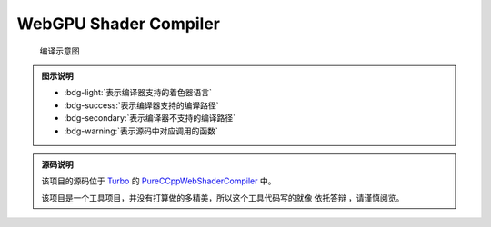 WebGPU Shader Compiler
============================

.. dropdown:: 更新记录
   :color: muted
   :icon: history

   * 2023/7/25 增加该文档
   * 2023/7/25 增加 ``源码说明`` 文档
   * 2023/7/25 增加 ``发布 0.1`` 文档
   * 2023/7/26 增加 ``发布 0.2`` 文档
   * 2023/7/26 将跳转链接更改成卡片样式
   * 2023/7/27 增加 ``发布 0.3`` 文档
   * 2023/7/28 增加 ``发布 0.4`` 文档
   * 2023/7/29 增加 ``发布 0.5`` 文档

.. card:: 在线着色器编译器
   :link: ../_static/WebGPU/ShaderCompiler/WasmShaderCompiler.html
   :shadow: md
   :text-align: center

   您可以点击该卡片跳转至 `Shader Compiler <../_static/WebGPU/ShaderCompiler/WasmShaderCompiler.html>`_

.. figure:: ../_static/WebGPU/ShaderCompiler/ConvertMap.drawio.svg

   编译示意图

.. admonition:: 图示说明
   :class: tip

   * :bdg-light:`表示编译器支持的着色器语言`
   * :bdg-success:`表示编译器支持的编译路径`
   * :bdg-secondary:`表示编译器不支持的编译路径`
   * :bdg-warning:`表示源码中对应调用的函数`

.. admonition:: 源码说明
   :class: important

   该项目的源码位于 `Turbo <https://github.com/FuXiii/Turbo>`_ 的 `PureCCppWebShaderCompiler <https://github.com/FuXiii/Turbo/tree/dev/samples/PureCCppWebShaderCompiler>`_ 中。

   该项目是一个工具项目，并没有打算做的多精美，所以这个工具代码写的就像 ``依托答辩`` ，请谨慎阅览。

.. dropdown:: 发布 0.5
   :color: primary
   :icon: checklist
   :open:

   .. article-info::
    :avatar-outline: muted
    :author: WebShader Compiler
    :date: July 29, 2023 发布
    :class-container: sd-p-2 sd-outline-muted sd-rounded-1

   .. admonition:: 重要功能
      :class: important

      * 提供编译到 ``GLSL`` 功能。
      * 提供编译到 ``HLSL`` 功能。
      * 提供编译到 ``MSL`` 功能。
      * 提供编译到 ``C++`` 功能。
      * 提供编译到 ``Reflection`` 功能。

   .. admonition:: 更新记录
      :class: note

      * :menuselection:`Convert` 菜单选项中增加 :menuselection:`GLSL` 子菜单。
      * :menuselection:`Convert` 菜单选项中增加 :menuselection:`HLSL` 子菜单。
      * :menuselection:`Convert` 菜单选项中增加 :menuselection:`MSL` 子菜单。
      * :menuselection:`Convert` 菜单选项中增加 :menuselection:`C++` 子菜单。
      * :menuselection:`Convert` 菜单选项中增加 :menuselection:`Reflection` 子菜单。

      .. figure:: ../_static/WebGPU/ShaderCompiler/v05_convert_to_etc.png

.. dropdown:: 发布 0.4
   :color: primary
   :icon: checklist
   :open:

   .. article-info::
    :avatar-outline: muted
    :author: WebShader Compiler
    :date: July 28, 2023 发布
    :class-container: sd-p-2 sd-outline-muted sd-rounded-1

   .. admonition:: 重要功能
      :class: important

      * 提供 ``SPIR-V`` 代码的编译功能。

   .. admonition:: 更新记录
      :class: note

      * ``Language`` 窗口选项中增加 :menuselection:`SPIR-V Binary` 和 :menuselection:`SPIR-V Disassemble` 选项。

      .. figure:: ../_static/WebGPU/ShaderCompiler/ver04_language_add_spirv.png

   .. admonition:: 存在的问题
      :class: warning

      * ``SPIR-V Binary`` 与 ``SPIR-V Disassemble`` 之间转换时没有做完整性检查（有基本错误检查）。这是应为该编译器底层使用的 `SPIRV-Tools <https://github.com/KhronosGroup/SPIRV-Tools>`_ 进行的 ``SPIR-V`` 序列化和反序列化，该库中对于 ``SPIR-V`` 的验证功能还在建设中。

.. dropdown:: 发布 0.3
   :color: primary
   :icon: checklist
   :open:

   .. article-info::
    :avatar-outline: muted
    :author: WebShader Compiler
    :date: July 27, 2023 发布
    :class-container: sd-p-2 sd-outline-muted sd-rounded-1

   .. admonition:: 重要功能
      :class: important

      * 提供着色器代码到 ``SPIR-V`` 二进制的反编译代码（可阅读格式）的功能。

   .. admonition:: 更新记录
      :class: note

      * 优化输出的 ``SPIR-V`` 十六进制数组格式。
      * 修正当更改 ``Target Language`` 所对应的 ``SPIR-V`` 版本后编译器错误识别的 ``Bug`` 。
      * 增加对于 :kbd:`Ctrl+C` 快捷键的支持。现可以通过该快捷键直接复制编辑器中的代码。
      * 增加 ``Code Viewer`` 窗口。用于展示和获取编译结果。
      * 修改 ``Shader Code Editor`` 窗口的 :menuselection:`Convert` 菜单。
      * :menuselection:`Convert` 菜单，增加 :menuselection:`SPIR-V` 子菜单。
      * :menuselection:`SPIR-V` 子菜单，增加 :menuselection:`To SPIR-V Disassemble` 按钮。

   .. admonition:: 使用教程
      :class: seealso

      1. 首先将要编译的着色器代码选中后 :kbd:`Ctrl+V` 粘贴至剪贴板。
      2. 进入 `在线着色器编译器 <../_static/WebGPU/ShaderCompiler/WasmShaderCompiler.html>`_ 页面。如果是第一次进入会弹出 ``允许访问剪贴板`` 的弹窗，点击 ``允许`` 。

         .. admonition:: 允许访问剪贴板
            :class: note

            需要通过访问剪贴板将着色器代码粘贴至编译器。

         .. figure:: ../_static/WebGPU/ShaderCompiler/allow_browser_clipboard.png

      3. 直接 :kbd:`Ctrl+V` 或依次点击 :menuselection:`Edit --> Paste` 将代码粘贴至编译器页面中

         .. figure:: ../_static/WebGPU/ShaderCompiler/paste_shader_code.png

      4. 配置着色器语言 ``Language`` 选项（ ``GLSL`` 或 ``HLSL`` ），配置 ``Shader Type`` 选项（ ``顶点着色器`` 还是 ``片元着色器`` 等）

         .. figure:: ../_static/WebGPU/ShaderCompiler/language_and_shader_type.png
      5. 依次点击 :menuselection:`Convert --> SPIR-V` 进行输出配置。包括 ``Target Client`` 目标端和 ``Target Language`` 目标语言标准（如果没有特定需求保持默认即可）。

         .. figure:: ../_static/WebGPU/ShaderCompiler/ver03_convert_spirv.png
      6. 如上配置完成后依次点击 :menuselection:`Convert--> SPIR-V --> To SPIR-V` 将代码编译成 ``SPIR-V`` 二进制代码。或依次点击 :menuselection:`Convert--> SPIR-V --> To SPIR-V Disassemble` 将 ``SPIR-V`` 二进制代码反编译成可阅读的 ``SPIR-V`` 代码。

         .. figure:: ../_static/WebGPU/ShaderCompiler/ver03_convert_shader_to_spirv.png

      7. 如果编译失败，说明代码有错误，相关错误会在 ``Console`` 中进行显示。

         .. figure:: ../_static/WebGPU/ShaderCompiler/compile_error.png

      8. 如果编译成功，相关的 ``SPIR-V`` 将会写入剪贴板中，并在 ``Console`` 中给出 ``成功`` 提示。并弹出 ``Code Viewer`` 窗口用于显示编译结果。用户直接 :kbd:`Ctrl+V` 将编译的结果粘贴即可。

         * :bdg-secondary:`SPIR-V Binary` 输出结果为 ``C/C++`` 格式的 ``SPIR-V`` 的十六进制数组，可以直接用于 ``Vulkan`` 等 ``API`` 。
         * :bdg-secondary:`SPIR-V Disassemble` 输出结果为 ``SPIR-V`` 二进制的反编译结果，为 ``SPIR-V`` 的可阅读格式。

         .. figure:: ../_static/WebGPU/ShaderCompiler/ver03_to_spirv_binary_success.png

            成功编译成 ``SPIR-V Binary`` 格式

         .. figure:: ../_static/WebGPU/ShaderCompiler/ver03_to_spirv_disassemble_success.png

            成功编译成 ``SPIR-V Disassemble`` 格式

   .. admonition:: 开发计划
      :class: tip

      1. 提供 ``HLSL`` ， ``GLSL`` 和 ``SPIR-V`` 的相互转换功能
      2. 提供 ``SPIR-V`` 输出为文件的功能
      3. 提供 ``WGSL`` 着色器支持
      4. 提供对于 ``#include`` 着色器头文件的支持
      5. 控制台输出考虑是否输出时间信息

.. dropdown:: 发布 0.2
   :color: primary
   :icon: checklist

   .. article-info::
    :avatar-outline: muted
    :author: WebShader Compiler
    :date: July 26, 2023 发布
    :class-container: sd-p-2 sd-outline-muted sd-rounded-1

   .. admonition:: 更新记录
      :class: note

      * 增大可视大小，之前的太小了。
      * 增加对于 :kbd:`Ctrl+V` 快捷键的支持。现可以通过该快捷键将 ``Shader`` 代码直接粘贴进代码编辑器中。

.. dropdown:: 发布 0.1
   :color: primary
   :icon: checklist

   .. article-info::
    :avatar-outline: muted
    :author: WebShader Compiler
    :date: July 25, 2023 发布
    :class-container: sd-p-2 sd-outline-muted sd-rounded-1

   .. admonition:: 使用教程
      :class: seealso

      1. 首先将着色器代码选中后 :kbd:`Ctrl+V` 粘贴至剪贴板。
      2. 进入 `在线着色器编译器 <../_static/WebGPU/ShaderCompiler/WasmShaderCompiler.html>`_ 页面。如果是第一次进入会弹出 ``允许访问剪贴板`` 的弹窗，点击 ``允许`` 。

         .. figure:: ../_static/WebGPU/ShaderCompiler/allow_browser_clipboard.png

      3. 依次点击 :menuselection:`Edit --> Paste` 将代码粘贴至编译器页面中

         .. figure:: ../_static/WebGPU/ShaderCompiler/paste_shader_code.png

         .. admonition:: 存在的问题
            :class: warning

            * 必须进行 :menuselection:`Edit --> Paste` 操作才能将代码粘贴至编译器中，直接在编译器中 :kbd:`Ctrl+V` 没有反应。
            * 考虑如何设置引用着色器的 ``include`` 头文件。

      4. 配置着色器语言 ``Language`` 选项（ ``GLSL`` 或 ``HLSL`` ），配置 ``Shader Type`` 选项（ ``顶点着色器`` 还是 ``片元着色器`` 等）

         .. figure:: ../_static/WebGPU/ShaderCompiler/language_and_shader_type.png
      5. 依次点击 :menuselection:`Convert` 进行输出配置。包括 ``Target Client`` 目标端和 ``Target Language`` 目标语言标准（如果没有特定需求保持默认即可）。

         .. figure:: ../_static/WebGPU/ShaderCompiler/target_clent_and_target_language.png
      6. 如上配置完成后依次点击 :menuselection:`Convert --> To SPIR-V` 将代码编译成 ``SPIR-V``

         .. figure:: ../_static/WebGPU/ShaderCompiler/to_spirv.png

      7. 如果编译失败，说明代码有错误，相关错误会在 ``Console`` 中进行显示。

         .. figure:: ../_static/WebGPU/ShaderCompiler/compile_error.png
      8. 如果编译成功，相关的 ``SPIR-V`` 将会写入剪贴板中，并在 ``Console`` 中给出 ``成功`` 提示。用户直接 :kbd:`Ctrl+C` 将编译的 ``SPIR-V`` 代码进行粘贴即可（输出结果为 ``C/C++`` 格式的 ``SPIR-V`` 的十六进制数组，可以直接用于 ``Vulkan`` 等 ``API`` ）

         .. figure:: ../_static/WebGPU/ShaderCompiler/compile_success.png

   .. admonition:: 开发计划
      :class: tip

      1. 提供 ``HLSL`` ， ``GLSL`` 和 ``SPIR-V`` 的相互转换功能
      2. 提供 ``SPIR-V`` 输出为文件的功能
      3. 提供 ``SPIR-V`` 输出为可阅读的文本格式
      4. 提供 ``WGSL`` 着色器支持
      5. 提供对于头文件的支持